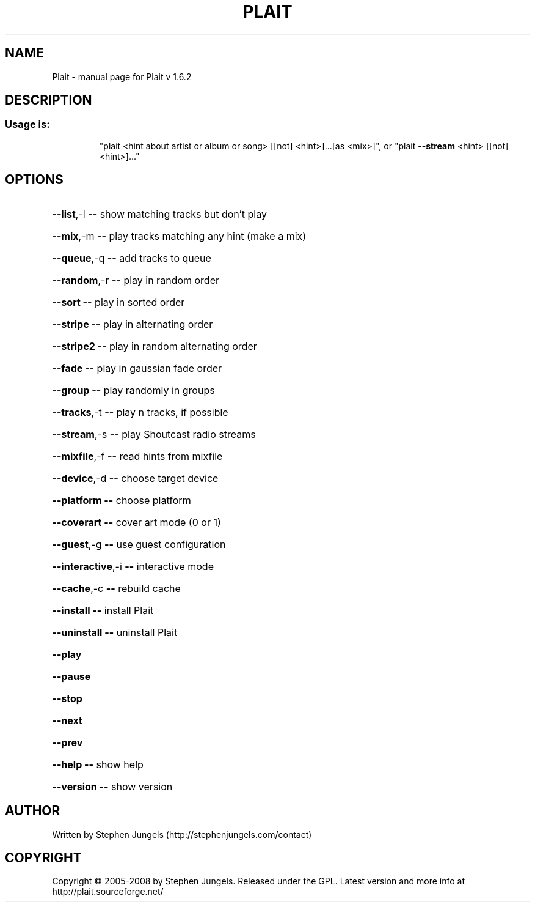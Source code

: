 .\" DO NOT MODIFY THIS FILE!  It was generated by help2man 1.29.
.TH PLAIT "1" "September 2008" "Plait v 1.6.2" "User Commands"
.SH NAME
Plait \- manual page for Plait v 1.6.2
.SH DESCRIPTION
.SS "Usage is:"
.IP
"plait <hint about artist or album or song> [[not] <hint>]...[as <mix>]", or
"plait \fB\-\-stream\fR <hint> [[not] <hint>]..."
.SH OPTIONS
.HP
\fB\-\-list\fR,-l         \fB\-\-\fR show matching tracks but don't play
.HP
\fB\-\-mix\fR,-m          \fB\-\-\fR play tracks matching any hint (make a mix)
.HP
\fB\-\-queue\fR,-q        \fB\-\-\fR add tracks to queue
.HP
\fB\-\-random\fR,-r       \fB\-\-\fR play in random order
.HP
\fB\-\-sort\fR            \fB\-\-\fR play in sorted order
.HP
\fB\-\-stripe\fR          \fB\-\-\fR play in alternating order
.HP
\fB\-\-stripe2\fR         \fB\-\-\fR play in random alternating order
.HP
\fB\-\-fade\fR            \fB\-\-\fR play in gaussian fade order
.HP
\fB\-\-group\fR           \fB\-\-\fR play randomly in groups
.HP
\fB\-\-tracks\fR,-t       \fB\-\-\fR play n tracks, if possible
.HP
\fB\-\-stream\fR,-s       \fB\-\-\fR play Shoutcast radio streams
.HP
\fB\-\-mixfile\fR,-f      \fB\-\-\fR read hints from mixfile
.HP
\fB\-\-device\fR,-d       \fB\-\-\fR choose target device
.HP
\fB\-\-platform\fR        \fB\-\-\fR choose platform
.HP
\fB\-\-coverart\fR        \fB\-\-\fR cover art mode (0 or 1)
.HP
\fB\-\-guest\fR,-g        \fB\-\-\fR use guest configuration
.HP
\fB\-\-interactive\fR,-i  \fB\-\-\fR interactive mode
.HP
\fB\-\-cache\fR,-c        \fB\-\-\fR rebuild cache
.HP
\fB\-\-install\fR         \fB\-\-\fR install Plait
.HP
\fB\-\-uninstall\fR       \fB\-\-\fR uninstall Plait
.HP
\fB\-\-play\fR
.HP
\fB\-\-pause\fR
.HP
\fB\-\-stop\fR
.HP
\fB\-\-next\fR
.HP
\fB\-\-prev\fR
.HP
\fB\-\-help\fR            \fB\-\-\fR show help
.HP
\fB\-\-version\fR         \fB\-\-\fR show version
.SH AUTHOR
Written by Stephen Jungels (http://stephenjungels.com/contact)
.SH COPYRIGHT
Copyright \(co 2005-2008 by Stephen Jungels.  Released under the GPL.
Latest version and more info at http://plait.sourceforge.net/
